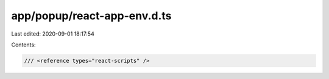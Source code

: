 app/popup/react-app-env.d.ts
============================

Last edited: 2020-09-01 18:17:54

Contents:

.. code-block:: ts

    /// <reference types="react-scripts" />


